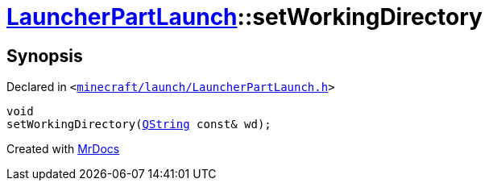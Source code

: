 [#LauncherPartLaunch-setWorkingDirectory]
= xref:LauncherPartLaunch.adoc[LauncherPartLaunch]::setWorkingDirectory
:relfileprefix: ../
:mrdocs:


== Synopsis

Declared in `&lt;https://github.com/PrismLauncher/PrismLauncher/blob/develop/launcher/minecraft/launch/LauncherPartLaunch.h#L34[minecraft&sol;launch&sol;LauncherPartLaunch&period;h]&gt;`

[source,cpp,subs="verbatim,replacements,macros,-callouts"]
----
void
setWorkingDirectory(xref:QString.adoc[QString] const& wd);
----



[.small]#Created with https://www.mrdocs.com[MrDocs]#
